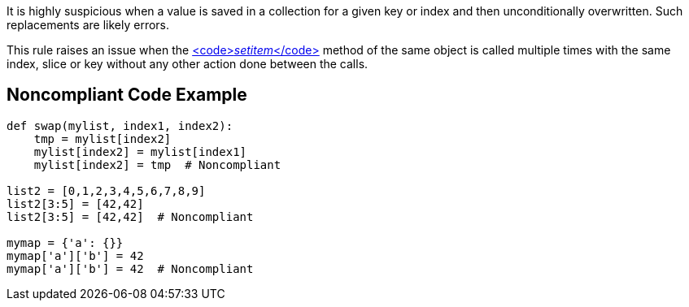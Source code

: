 It is highly suspicious when a value is saved in a collection for a given key or index and then unconditionally overwritten. Such replacements are likely errors.

This rule raises an issue when the https://docs.python.org/3/reference/datamodel.html#object.__setitem__[<code>__setitem__</code>] method of the same object is called multiple times with the same index, slice or key without any other action done between the calls.

== Noncompliant Code Example

----
def swap(mylist, index1, index2):
    tmp = mylist[index2]
    mylist[index2] = mylist[index1]
    mylist[index2] = tmp  # Noncompliant

list2 = [0,1,2,3,4,5,6,7,8,9]
list2[3:5] = [42,42]
list2[3:5] = [42,42]  # Noncompliant

mymap = {'a': {}}
mymap['a']['b'] = 42
mymap['a']['b'] = 42  # Noncompliant
----
